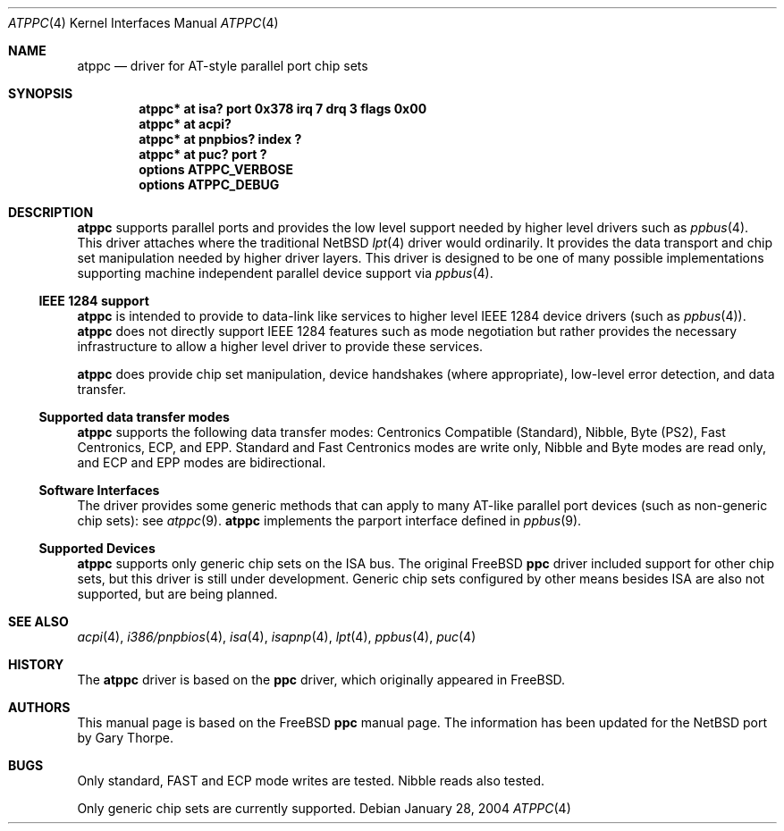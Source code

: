 .\"	$NetBSD: atppc.4,v 1.7 2004/01/28 17:25:12 jdolecek Exp $
.\"
.\" Copyright (C) Gary Thorpe 2003
.\" All rights reserved.
.\"
.Dd January 28, 2004
.Dt ATPPC 4
.Os
.Sh NAME
.Nm atppc
.Nd driver for AT-style parallel port chip sets
.Sh SYNOPSIS
.Cd "atppc* at isa? port 0x378 irq 7 drq 3 flags 0x00"
.Cd "atppc* at acpi?"
.Cd "atppc* at pnpbios? index ?"
.Cd "atppc* at puc? port ?"
.Cd options ATPPC_VERBOSE
.Cd options ATPPC_DEBUG
.Sh DESCRIPTION
.Nm
supports parallel ports and provides the low level support needed
by higher level drivers such as
.Xr ppbus 4 .
This driver attaches where the traditional
.Nx
.Xr lpt 4
driver would ordinarily.
It provides the data transport and chip set manipulation needed by
higher driver layers.
This driver is designed to be one of many possible implementations
supporting machine independent parallel device support via
.Xr ppbus 4 .
.Ss IEEE 1284 support
.Nm
is intended to provide to data-link like services to higher level IEEE 1284
device drivers (such as
.Xr ppbus 4 ) .
.Nm
does not directly support IEEE 1284 features such as mode negotiation
but rather provides the necessary infrastructure to allow a higher
level driver to provide these services.
.Pp
.Nm
does provide chip set manipulation, device handshakes (where
appropriate), low-level error detection, and data transfer.
.Ss Supported data transfer modes
.Nm
supports the following data transfer modes: Centronics Compatible
(Standard), Nibble, Byte (PS2), Fast Centronics, ECP, and EPP.
Standard and Fast Centronics modes are write only, Nibble and Byte
modes are read only, and ECP and EPP modes are bidirectional.
.Ss Software Interfaces
The driver provides some generic methods that can apply to many
AT-like parallel port devices (such as non-generic chip sets): see
.Xr atppc 9 .
.Nm
implements the parport interface defined in
.Xr ppbus 9 .
.Ss Supported Devices
.Nm
supports only generic chip sets on the ISA bus.
The original
.Fx
.Nm ppc
driver included support for other chip sets, but this driver is
still under development.
Generic chip sets configured by other means besides ISA are also
not supported, but are being planned.
.\" .Sh FILES
.\" .Sh EXAMPLES
.Sh SEE ALSO
.\" Cross-references should be ordered by section (low to high), then in
.\"     alphabetical order.
.Xr acpi 4 ,
.Xr i386/pnpbios 4 ,
.Xr isa 4 ,
.Xr isapnp 4 ,
.Xr lpt 4 ,
.Xr ppbus 4 ,
.Xr puc 4
.Xr 
.Sh HISTORY
The
.Nm
driver is based on the
.Nm ppc
driver, which originally appeared in
.Fx .
.Sh AUTHORS
This manual page is based on the
.Fx
.Nm ppc
manual page.
The information has been updated for the
.Nx
port by Gary Thorpe.
.Sh BUGS
.Bl -item
.It
Only standard, FAST and ECP mode writes are tested.
Nibble reads also tested.
.It
Only generic chip sets are currently supported.
.El

